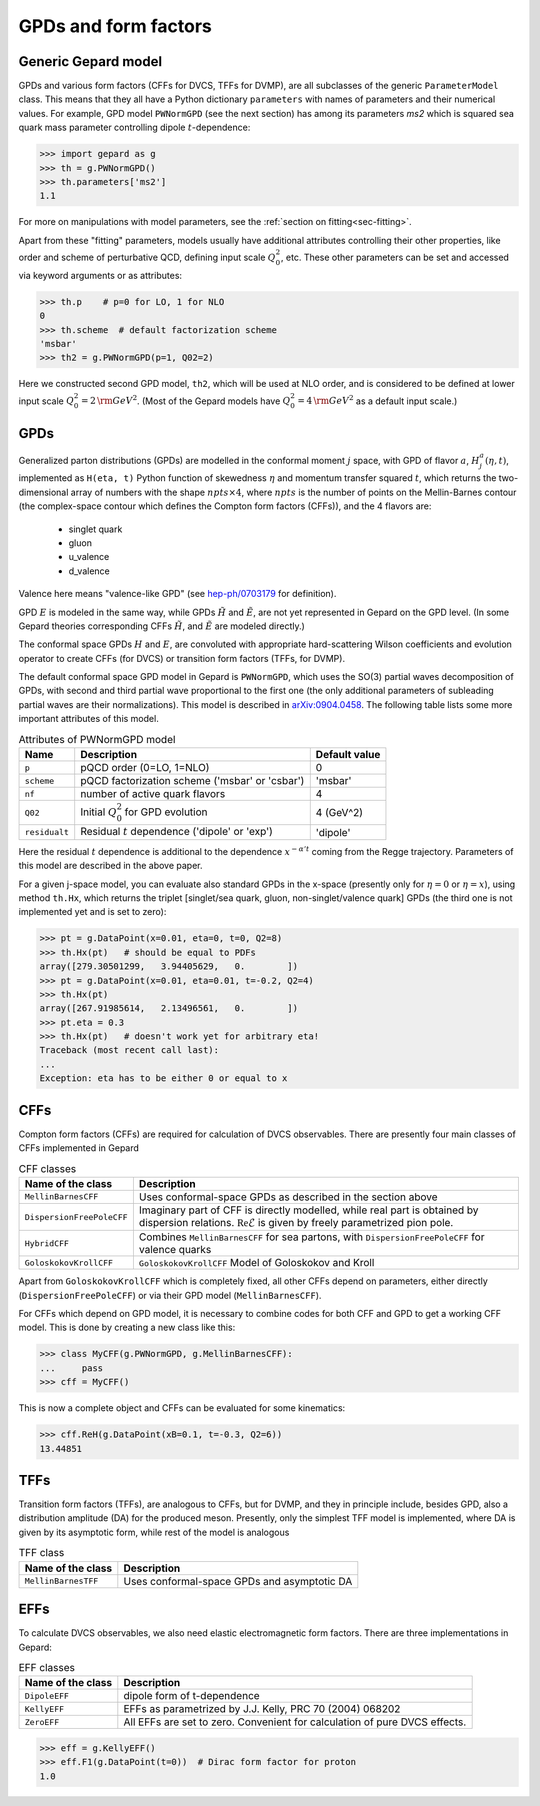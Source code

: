 #####################
GPDs and form factors
#####################


Generic Gepard model
--------------------

GPDs and various form factors (CFFs for DVCS, TFFs for DVMP),
are all subclasses of the generic ``ParameterModel`` class. This means
that they all have a Python dictionary ``parameters`` with names of parameters and
their numerical values. For example, GPD model ``PWNormGPD`` (see the next
section) has among its parameters `ms2` which is squared sea quark
mass parameter controlling dipole :math:`t`-dependence:

.. code-block:: python

   >>> import gepard as g
   >>> th = g.PWNormGPD()
   >>> th.parameters['ms2']
   1.1

For more on manipulations with model parameters, see the 
:ref:`section on fitting<sec-fitting>`.

Apart from these "fitting" parameters, models usually have
additional attributes controlling their other properties, like
order and scheme of perturbative QCD, defining input scale :math:`Q_{0}^2`,
etc. These other parameters can be set and accessed via keyword arguments
or as attributes:

.. code-block:: python

   >>> th.p    # p=0 for LO, 1 for NLO
   0
   >>> th.scheme  # default factorization scheme
   'msbar'
   >>> th2 = g.PWNormGPD(p=1, Q02=2)

Here we constructed second GPD model, ``th2``, which will be used
at NLO order, and is considered to be defined at lower input scale
:math:`Q_{0}^2 = 2\, {\rm GeV}^2`.
(Most of the Gepard models have :math:`Q_{0}^2 = 4\, {\rm GeV}^2`
as a default input scale.)


GPDs
----

Generalized parton distributions (GPDs) are modelled in the
conformal moment :math:`j` space, with GPD of flavor :math:`a`,
:math:`H^{a}_{j}(\eta, t)`,
implemented as ``H(eta, t)`` Python function of skewedness :math:`\eta` and
momentum transfer squared :math:`t`, which returns the two-dimensional
array of numbers with the shape :math:`npts \times 4`, where :math:`npts` is
the number of points on the Mellin-Barnes contour (the complex-space
contour which defines the Compton form factors (CFFs)), and the 4 flavors are:

   - singlet quark
   - gluon
   - u_valence
   - d_valence

Valence here means "valence-like GPD" (see 
`hep-ph/0703179 <https://arXiv.org/abs/hep-ph/0703179>`_ for definition).

GPD :math:`E` is modeled in the same way, while GPDs :math:`\tilde{H}` and
:math:`\tilde{E}`, are not yet represented in Gepard on the GPD level.
(In some Gepard theories corresponding CFFs :math:`\tilde{H}`,
and :math:`\tilde{E}` are modeled directly.)

The conformal space GPDs :math:`H` and :math:`E`, are convoluted with
appropriate hard-scattering Wilson coefficients and evolution operator
to create CFFs (for DVCS) or transition form factors (TFFs, for DVMP).

The default conformal space GPD model in Gepard is ``PWNormGPD``,
which uses the SO(3) partial waves decomposition of GPDs, with
second and third partial wave proportional to the first one
(the only additional parameters of subleading partial waves are their normalizations).
This model is described in `arXiv:0904.0458 <https://arxiv.org/abs/0904.0458>`_.
The following table lists some more important attributes of this model.

.. table:: Attributes of PWNormGPD model
    :widths: auto

    +------------------+--------------------------------------------------------+------------------+
    | Name             | Description                                            | Default value    |
    +==================+========================================================+==================+
    | ``p``            | pQCD order (0=LO, 1=NLO)                               | 0                |
    +------------------+--------------------------------------------------------+------------------+
    | ``scheme``       | pQCD factorization scheme ('msbar' or 'csbar')         | 'msbar'          |
    +------------------+--------------------------------------------------------+------------------+
    | ``nf``           | number of active quark flavors                         | 4                |
    +------------------+--------------------------------------------------------+------------------+
    | ``Q02``          | Initial :math:`Q_{0}^2` for GPD evolution              | 4 (GeV^2)        |
    +------------------+--------------------------------------------------------+------------------+
    | ``residualt``    | Residual :math:`t` dependence ('dipole' or 'exp')      | 'dipole'         |
    +------------------+--------------------------------------------------------+------------------+

Here the residual :math:`t` dependence is additional to the dependence
:math:`x^{-\alpha' t}` coming from the Regge trajectory.
Parameters of this model are described in the above paper.

For a given j-space model, you can evaluate also standard GPDs
in the x-space (presently only for :math:`\eta=0`
or :math:`\eta=x`), using method ``th.Hx``,
which returns the triplet [singlet/sea quark, gluon,
non-singlet/valence quark] GPDs (the third one is not implemented yet
and is set to zero):

.. code-block:: python

   >>> pt = g.DataPoint(x=0.01, eta=0, t=0, Q2=8)
   >>> th.Hx(pt)   # should be equal to PDFs
   array([279.30501299,   3.94405629,   0.        ])
   >>> pt = g.DataPoint(x=0.01, eta=0.01, t=-0.2, Q2=4)
   >>> th.Hx(pt)
   array([267.91985614,   2.13496561,   0.        ])
   >>> pt.eta = 0.3
   >>> th.Hx(pt)   # doesn't work yet for arbitrary eta!
   Traceback (most recent call last):
   ...
   Exception: eta has to be either 0 or equal to x


CFFs
----

Compton form factors (CFFs) are required for calculation of DVCS observables.
There are presently four main classes of CFFs implemented in Gepard


.. _tab-CFF_classes:

.. table:: CFF classes
    :widths: auto

    +--------------------------+------------------------------------------------------------------+
    | Name of the class        | Description                                                      |
    +==========================+==================================================================+
    | ``MellinBarnesCFF``      | Uses conformal-space GPDs as described in the section above      |
    +--------------------------+------------------------------------------------------------------+
    | ``DispersionFreePoleCFF``| Imaginary part of CFF is directly modelled, while real part is   |
    |                          | obtained by dispersion relations.                                |
    |                          | :math:`\mathfrak{Re}\tilde{\mathcal{E}}` is given by freely      |
    |                          | parametrized pion pole.                                          |
    +--------------------------+------------------------------------------------------------------+
    | ``HybridCFF``            | Combines ``MellinBarnesCFF`` for sea partons, with               |
    |                          | ``DispersionFreePoleCFF`` for valence quarks                     |
    +--------------------------+------------------------------------------------------------------+
    | ``GoloskokovKrollCFF``   | ``GoloskokovKrollCFF`` Model of Goloskokov and Kroll             |
    +--------------------------+------------------------------------------------------------------+
       

Apart from ``GoloskokovKrollCFF`` which is completely fixed, all other CFFs
depend on parameters, either directly (``DispersionFreePoleCFF``) or via their
GPD model (``MellinBarnesCFF``). 

For CFFs which depend on GPD model, it is necessary to combine codes for
both CFF and GPD to get a working CFF model. This is done by creating a new
class like this:

.. code-block:: python

   >>> class MyCFF(g.PWNormGPD, g.MellinBarnesCFF):
   ...     pass
   >>> cff = MyCFF()

This is now a complete object and CFFs can be evaluated for some kinematics:

.. code-block:: python

   >>> cff.ReH(g.DataPoint(xB=0.1, t=-0.3, Q2=6))
   13.44851


TFFs
----

Transition form factors (TFFs), are analogous to CFFs, but for DVMP,
and they in principle include, besides GPD, also a distribution
amplitude (DA) for the produced meson.
Presently, only the simplest TFF model is implemented, where DA is
given by its asymptotic form, while rest of the model is analogous

.. table:: TFF class
    :widths: auto

    +--------------------------+--------------------------------------------------------------+
    | Name of the class        | Description                                                  |
    +==========================+==============================================================+
    | ``MellinBarnesTFF``      | Uses conformal-space GPDs and asymptotic DA                  |
    +--------------------------+--------------------------------------------------------------+


EFFs
----

To calculate DVCS observables, we also need elastic electromagnetic
form factors. There are three implementations in Gepard:

.. _tab-EFF_classes:

.. table:: EFF classes
    :widths: auto

    +--------------------+--------------------------------------------------------------+
    | Name of the class  | Description                                                  |
    +====================+==============================================================+
    | ``DipoleEFF``      | dipole form of t-dependence                                  |
    +--------------------+--------------------------------------------------------------+
    | ``KellyEFF``       | EFFs as parametrized by J.J. Kelly, PRC 70 (2004) 068202     |
    +--------------------+--------------------------------------------------------------+
    | ``ZeroEFF``        | All EFFs are set to zero. Convenient for calculation of pure |
    |                    | DVCS effects.                                                |
    +--------------------+--------------------------------------------------------------+


.. code-block:: python

   >>> eff = g.KellyEFF()
   >>> eff.F1(g.DataPoint(t=0))  # Dirac form factor for proton
   1.0

